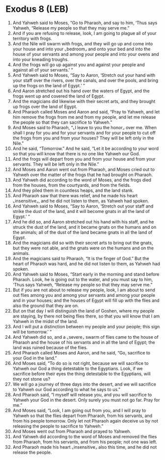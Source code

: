 * Exodus 8 (LEB)
:PROPERTIES:
:ID: LEB/02-EXO08
:END:

1. And Yahweh said to Moses, “Go to Pharaoh, and say to him, ‘Thus says Yahweh, “Release my people so that they may serve me.”
2. And if you are refusing to release, look, I am going to plague all of your territory with frogs.
3. And the Nile will swarm with frogs, and they will go up and come into your house and into your ⌞bedroom⌟ and onto your bed and into the house of your servants and among your people and into your ovens and into your kneading troughs.
4. And the frogs will go up against you and against your people and against all of your servants.’ ”
5. And Yahweh said to Moses, “Say to Aaron, ‘Stretch out your hand with your staff over the rivers, over the canals, and over the pools, and bring up the frogs on the land of Egypt.’ ”
6. And Aaron stretched out his hand over the waters of Egypt, and the frogs went up and covered the land of Egypt.
7. And the magicians did likewise with their secret arts, and they brought up frogs over the land of Egypt.
8. And Pharaoh called Moses and Aaron and said, “Pray to Yahweh, and let him remove the frogs from me and from my people, and let me release the people so that they can sacrifice to Yahweh.”
9. And Moses said to Pharaoh, “⌞I leave to you the honor⌟ over me. When shall I pray for you and for your servants and for your people to cut off the frogs from you and from your houses? They will be left only in the Nile.”
10. And he said, “Tomorrow.” And he said, “Let it be according to your word so that you will know that there is no one like Yahweh our God.
11. And the frogs will depart from you and from your house and from your servants. They will be left only in the Nile.”
12. And Moses and Aaron went out from Pharaoh, and Moses cried out to Yahweh over the matter of the frogs that he had brought on Pharaoh.
13. And Yahweh did according to the word of Moses, and the frogs died from the houses, from the courtyards, and from the fields.
14. And they piled them in countless heaps, and the land stank.
15. And Pharaoh saw that there was relief, and he made his heart ⌞insensitive⌟, and he did not listen to them, as Yahweh had spoken.
16. And Yahweh said to Moses, “Say to Aaron, ‘Stretch out your staff and strike the dust of the land, and it will become gnats in all the land of Egypt.’ ”
17. And he did so, and Aaron stretched out his hand with his staff, and he struck the dust of the land, and it became gnats on the humans and on the animals; all of the dust of the land became gnats in all the land of Egypt.
18. And the magicians did so with their secret arts to bring out the gnats, but they were not able, and the gnats were on the humans and on the animals.
19. And the magicians said to Pharaoh, “It is the finger of God.” But the heart of Pharaoh was hard, and he did not listen to them, as Yahweh had spoken.
20. And Yahweh said to Moses, “Start early in the morning and stand before Pharaoh. Look, he is going out to the water, and you must say to him, ‘Thus says Yahweh, “Release my people so that they may serve me.”
21. But if you are not about to release my people, look, I am about to send out flies among you and among your servants and among your people and in your houses; and the houses of Egypt will fill up with the flies and also the ground that they are on.
22. But on that day I will distinguish the land of Goshen, where my people are staying, by there not being flies there, so that you will know that I am Yahweh in the midst of the land.
23. And I will put a distinction between my people and your people; this sign will be tomorrow.’ ”
24. And Yahweh did so, and a ⌞severe⌟ swarm of flies came to the house of Pharaoh and the house of his servants and in all the land of Egypt; the land was ruined because of the flies.
25. And Pharaoh called Moses and Aaron, and he said, “Go, sacrifice to your God in the land.”
26. And Moses said, “To do so is not right, because we will sacrifice to Yahweh our God a thing detestable to the Egyptians. Look, if we sacrifice before their eyes the thing detestable to the Egyptians, will they not stone us?
27. We will go a journey of three days into the desert, and we will sacrifice to Yahweh our God according to what he says to us.”
28. And Pharaoh said, “I myself will release you, and you will sacrifice to Yahweh your God in the desert. Only surely you must not go far. Pray for me.”
29. And Moses said, “Look, I am going out from you, and I will pray to Yahweh so that the flies depart from Pharaoh, from his servants, and from his people tomorrow. Only let not Pharaoh again deceive us by not releasing the people to sacrifice to Yahweh.”
30. And Moses went out from Pharaoh and prayed to Yahweh.
31. And Yahweh did according to the word of Moses and removed the flies from Pharaoh, from his servants, and from his people; not one was left.
32. And Pharaoh made his heart ⌞insensitive⌟ also this time, and he did not release the people.
